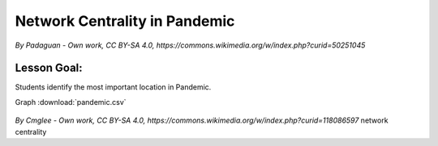 
Network Centrality in Pandemic
==============================

.. figure:: ../images/pandemic.jpg

*By Padaguan - Own work, CC BY-SA 4.0, https://commons.wikimedia.org/w/index.php?curid=50251045*

Lesson Goal:
------------
Students identify the most important location in Pandemic.


Graph :download:`pandemic.csv`


.. figure:: ../images/pandemic_graph.svg

*By Cmglee - Own work, CC BY-SA 4.0, https://commons.wikimedia.org/w/index.php?curid=118086597*
network centrality

.. seealso::

   https://indicatrix.org/post/overanalyzing-board-games-network-analysis-and-pandemic/